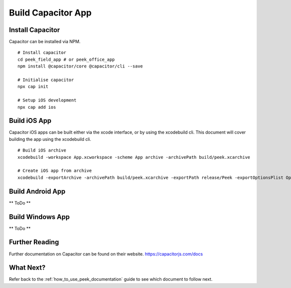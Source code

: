 .. _build_capacitor_app:

===================
Build Capacitor App
===================

Install Capacitor
-----------------

Capacitor can be installed via NPM.

::

    # Install capacitor
    cd peek_field_app # or peek_office_app
    npm install @capacitor/core @capacitor/cli --save

    # Initialise capacitor
    npx cap init

    # Setup iOS development
    npx cap add ios


Build iOS App
-------------

Capacitor iOS apps can be built either via the xcode interface, or by using the xcodebuild cli.
This document will cover building the app using the xcodebuild cli.

::

    # Build iOS archive
    xcodebuild -workspace App.xcworkspace -scheme App archive -archivePath build/peek.xcarchive

    # Create iOS app from archive
    xcodebuild -exportArchive -archivePath build/peek.xcarchive -exportPath release/Peek -exportOptionsPlist OptionsPlist.plist


Build Android App
-----------------

** ToDo **

Build Windows App
-----------------

** ToDo **

Further Reading
---------------

Further documentation on Capacitor can be found on their website.
https://capacitorjs.com/docs

What Next?
----------

Refer back to the :ref:`how_to_use_peek_documentation` guide to see which document to
follow next.

